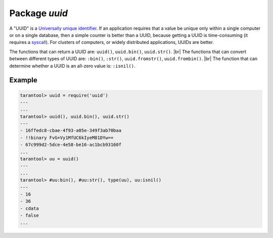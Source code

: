 -------------------------------------------------------------------------------
                            Package `uuid`
-------------------------------------------------------------------------------

A "UUID" is a `Universally unique identifier`_. If an application requires that
a value be unique only within a single computer or on a single database, then a
simple counter is better than a UUID, because getting a UUID is time-consuming
(it requires a syscall_). For clusters of computers, or widely distributed
applications, UUIDs are better.

The functions that can return a UUID are: ``uuid()``, ``uuid.bin()``, ``uuid.str()``. |br|
The functions that can convert between different types of UUID are: ``:bin()``, ``:str()``, ``uuid.fromstr()``, ``uuid.frombin()``. |br|
The function that can determine whether a UUID is an all-zero value is: ``:isnil()``.

.. module:: uuid

.. data:: nil

    A nil object

.. function:: __call()

    :return: a UUID
    :rtype: cdata

.. function:: bin()

    :return: a UUID
    :rtype: 16-byte string

.. function:: str()

    :return: a UUID
    :rtype: 36-byte binary string

.. function:: fromstr(uuid_str)

    :param uuid_str: UUID in 36-byte hexademical string
    :return: converted UUID
    :rtype: cdata

.. function:: frombin(uuid_bin)

    :param uuid_str: UUID in 16-byte binary string
    :return: converted UUID
    :rtype: cdata

.. class:: uuid_cdata

    .. method:: bin([byte-order])

        :param byte-order: |br| 'l' - little-endian,
                           |br| 'b' - big-endian,
                           |br| 'h' - endianness depends on host (default),
                           |br| 'n' - endianness depends on network

        :return: UUID converted from cdata input value.
        :rtype: 16-byte binary string

    .. method:: str()

        :return: UUID converted from cdata input value.
        :rtype: 36-byte hexadecimal string

    .. method:: isnil()

        The all-zero UUID value can be expressed as uuid.NULL, or as
        ``uuid.fromstr('00000000-0000-0000-0000-000000000000')``.
        The comparison with an all-zero value can also be expressed as
        ``uuid_with_type_cdata == uuid.NULL``.

        :return: true if the value is all zero, otherwise false.
        :rtype: bool

=================================================
                    Example
=================================================

.. code-block:: lua

    tarantool> uuid = require('uuid')
    ---
    ...
    tarantool> uuid(), uuid.bin(), uuid.str()
    ---
    - 16ffedc8-cbae-4f93-a05e-349f3ab70baa
    - !!binary FvG+Vy1MfUC6kIyeM81DYw==
    - 67c999d2-5dce-4e58-be16-ac1bcb93160f
    ...
    tarantool> uu = uuid()
    ---
    ...
    tarantool> #uu:bin(), #uu:str(), type(uu), uu:isnil()
    ---
    - 16
    - 36
    - cdata
    - false
    ...

.. _Universally unique identifier: https://en.wikipedia.org/wiki/Universally_unique_identifier
.. _syscall: https://en.wikipedia.org/wiki/Syscall
